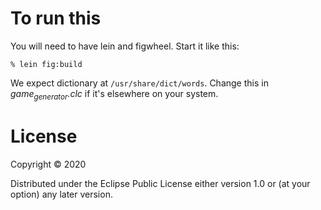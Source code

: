 
* To run this

You will need to have lein and figwheel.  Start it like this:

#+begin_src shell
% lein fig:build
#+end_src

We expect dictionary at =/usr/share/dict/words=.  Change this
in [[src/spelling_bee/game_generator.clc][game_generator.clc]] if it's elsewhere on your system.


* License

Copyright © 2020

Distributed under the Eclipse Public License either version 1.0 or (at your option) any later version.



